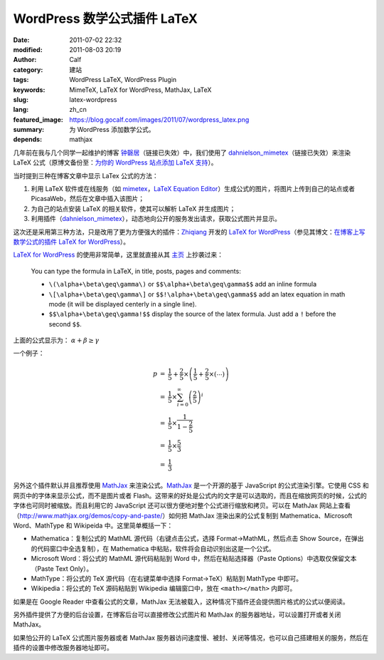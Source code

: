 WordPress 数学公式插件 LaTeX
############################
:date: 2011-07-02 22:32
:modified: 2011-08-03 20:19
:author: Calf
:category: 建站
:tags: WordPress LaTeX, WordPress Plugin
:keywords: MimeTeX, LaTeX for WordPress, MathJax, LaTeX
:slug: latex-wordpress
:lang: zh_cn
:featured_image: https://blog.gocalf.com/images/2011/07/wordpress_latex.png
:summary: 为 WordPress 添加数学公式。
:depends: mathjax

几年前在我与几个同学一起维护的博客 `钟磬居`_\ （链接已失效）中，我们使用了 `dahnielson\_mimetex`_\ （链接已失效）来渲染 LaTeX 公式（原博文备份至：`为你的 WordPress 站点添加 LaTeX 支持`_）。

当时提到三种在博客文章中显示 LaTex 公式的方法：

#. 利用 LaTeX 软件或在线服务（如 `mimetex`_，`LaTeX Equation Editor`_）生成公式的图片，将图片上传到自己的站点或者 PicasaWeb，然后在文章中插入该图片；
#. 为自己的站点安装 LaTeX 的相关软件，使其可以解析 LaTeX 并生成图片；
#. 利用插件（`dahnielson\_mimetex`_），动态地向公开的服务发出请求，获取公式图片并显示。

这次还是采用第三种方法，只是改用了更为方便强大的插件：`Zhiqiang`_ 开发的 `LaTeX for WordPress`_\ （参见其博文：`在博客上写数学公式的插件 LaTeX for WordPress`_）。

.. more

`LaTeX for WordPress`_ 的使用非常简单，这里就直接从其 `主页`_ 上抄袭过来：

    You can type the formula in LaTeX, in title, posts, pages and comments:

    -   ``\(\alpha+\beta\geq\gamma\)`` or ``$$\alpha+\beta\geq\gamma$$`` add an inline formula
    -   ``\[\alpha+\beta\geq\gamma\]`` or ``$$!\alpha+\beta\geq\gamma$$`` add an latex equation in math mode (it will be displayed centerly in a single line).
    -   ``$$\alpha+\beta\geq\gamma!$$`` display the source of the latex formula. Just add a ``!`` before the second ``$$``.


上面的公式显示为： :math:`\alpha+\beta\geq\gamma`

一个例子：

.. code-block:: latex
    :linenos: none

    $$\begin{array}{rcl}
    p & = & \frac{1}{5}+\frac{2}{5}\times\left(\frac{1}{5}+\frac{2}{5}\times\left(\cdots\right)\right) \\
    & = & \frac{1}{5}\times\sum_{i=0}^\infty \left(\frac{2}{5}\right)^i \\
    & = & \frac{1}{5}\times\frac{1}{1-\frac{2}{5}} \\
    & = & \frac{1}{5}\times\frac{5}{3} \\
    & = & \frac{1}{3}
    \end{array}$$

.. math::

    \begin{array}{rcl}
    p & = & \frac{1}{5}+\frac{2}{5}\times\left(\frac{1}{5}+\frac{2}{5}\times\left(\cdots\right)\right) \\
    & = & \frac{1}{5}\times\sum_{i=0}^\infty \left(\frac{2}{5}\right)^i \\
    & = & \frac{1}{5}\times\frac{1}{1-\frac{2}{5}} \\
    & = & \frac{1}{5}\times\frac{5}{3} \\
    & = & \frac{1}{3}
    \end{array}

另外这个插件默认并且推荐使用 `MathJax`_ 来渲染公式。`MathJax`_ 是一个开源的基于 JavaScript 的公式渲染引擎。它使用 CSS 和网页中的字体来显示公式，而不是图片或者 Flash。这带来的好处是公式内的文字是可以选取的，而且在缩放网页的时候，公式的字体也可同时被缩放。而且利用它的 JavaScript 还可以很方便地对整个公式进行缩放和拷贝。可以在 MathJax 网站上查看（http://www.mathjax.org/demos/copy-and-paste/）如何把 MathJax 渲染出来的公式复制到 Mathematica、Microsoft
Word、MathType 和 Wikipeida 中。这里简单概括一下：

-  Mathematica：复制公式的 MathML 源代码（右键点击公式，选择 Format->MathML，然后点击 Show
   Source，在弹出的代码窗口中全选复制），在 Mathematica 中粘贴，软件将会自动识别出这是一个公式。
-  Microsoft
   Word：将公式的 MathML 源代码粘贴到 Word 中，然后在粘贴选择器（Paste
   Options）中选取仅保留文本（Paste Text Only）。
-  MathType：将公式的 TeX 源代码（在右键菜单中选择 Format->TeX）粘贴到 MathType 中即可。
-  Wikipedia：将公式的 TeX 源码粘贴到 Wikipedia 编辑窗口中，放在 ``<math></math>`` 内即可。

如果是在 Google
Reader 中查看公式的文章，MathJax 无法被载入，这种情况下插件还会提供图片格式的公式以便阅读。

另外插件提供了方便的后台设置，在博客后台可以直接修改公式图片和 MathJax 的服务器地址，可以设置打开或者关闭 MathJax。

如果怕公开的 LaTeX 公式图片服务器或者 MathJax 服务器访问速度慢、被封、关闭等情况，也可以自己搭建相关的服务，然后在插件的设置中修改服务器地址即可。

.. _钟磬居: http://www.zhongqingju.com
.. _dahnielson\_mimetex: http://en.dahnielson.com/2006/09/mimetex-plugin.html
.. _为你的 WordPress 站点添加 LaTeX 支持: {filename}wordpress-latex-old.rst
.. _mimetex: http://www.forkosh.com/mimetex.html
.. _LaTeX Equation Editor: http://www.codecogs.com/components/equationeditor/equationeditor.php
.. _Zhiqiang: http://zhiqiang.org/
.. _LaTeX for WordPress: http://wordpress.org/extend/plugins/latex/
.. _在博客上写数学公式的插件 LaTeX for WordPress: http://zhiqiang.org/blog/it/latex-for-wordpress.html
.. _主页: http://wordpress.org/extend/plugins/latex/
.. _MathJax: http://www.mathjax.org/
